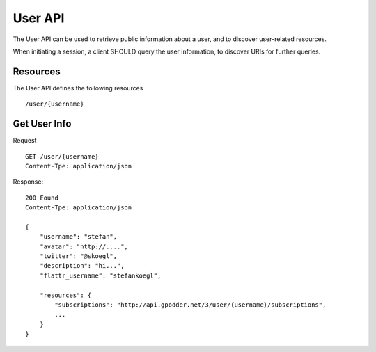 User API
========

The User API can be used to retrieve public information about a user, and to
discover user-related resources.

When initiating a session, a client SHOULD query the user information, to
discover URIs for further queries.


Resources
---------

The User API defines the following resources ::

  /user/{username}


Get User Info
-------------

Request ::

    GET /user/{username}
    Content-Tpe: application/json


Response::

    200 Found
    Content-Tpe: application/json

    {
        "username": "stefan",
        "avatar": "http://....",
        "twitter": "@skoegl",
        "description": "hi...",
        "flattr_username": "stefankoegl",

        "resources": {
            "subscriptions": "http://api.gpodder.net/3/user/{username}/subscriptions",
            ...
        }
    }

